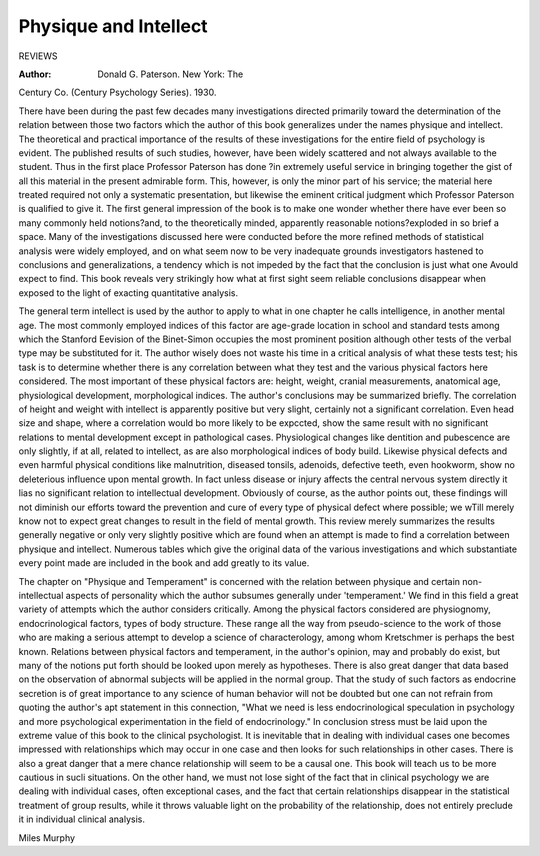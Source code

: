 Physique and Intellect
========================

REVIEWS

:Author: Donald G. Paterson. New York: The
Century Co. (Century Psychology Series). 1930.

There have been during the past few decades many investigations directed
primarily toward the determination of the relation between those two factors
which the author of this book generalizes under the names physique and intellect. The theoretical and practical importance of the results of these investigations for the entire field of psychology is evident. The published results of such studies, however, have been widely scattered and not always
available to the student. Thus in the first place Professor Paterson has done
?in extremely useful service in bringing together the gist of all this material
in the present admirable form. This, however, is only the minor part of his
service; the material here treated required not only a systematic presentation,
but likewise the eminent critical judgment which Professor Paterson is qualified to give it.
The first general impression of the book is to make one wonder whether
there have ever been so many commonly held notions?and, to the theoretically
minded, apparently reasonable notions?exploded in so brief a space. Many
of the investigations discussed here were conducted before the more refined
methods of statistical analysis were widely employed, and on what seem now
to be very inadequate grounds investigators hastened to conclusions and generalizations, a tendency which is not impeded by the fact that the conclusion
is just what one Avould expect to find. This book reveals very strikingly how
what at first sight seem reliable conclusions disappear when exposed to the
light of exacting quantitative analysis.

The general term intellect is used by the author to apply to what in one
chapter he calls intelligence, in another mental age. The most commonly
employed indices of this factor are age-grade location in school and standard
tests among which the Stanford Eevision of the Binet-Simon occupies the most
prominent position although other tests of the verbal type may be substituted
for it. The author wisely does not waste his time in a critical analysis of
what these tests test; his task is to determine whether there is any correlation
between what they test and the various physical factors here considered. The
most important of these physical factors are: height, weight, cranial measurements, anatomical age, physiological development, morphological indices.
The author's conclusions may be summarized briefly. The correlation of
height and weight with intellect is apparently positive but very slight, certainly
not a significant correlation. Even head size and shape, where a correlation
would bo more likely to be expccted, show the same result with no significant
relations to mental development except in pathological cases. Physiological
changes like dentition and pubescence are only slightly, if at all, related to
intellect, as are also morphological indices of body build. Likewise physical
defects and even harmful physical conditions like malnutrition, diseased tonsils,
adenoids, defective teeth, even hookworm, show no deleterious influence upon
mental growth. In fact unless disease or injury affects the central nervous
system directly it lias no significant relation to intellectual development.
Obviously of course, as the author points out, these findings will not diminish
our efforts toward the prevention and cure of every type of physical defect
where possible; we wTill merely know not to expect great changes to result in
the field of mental growth. This review merely summarizes the results generally negative or only very slightly positive which are found when an attempt is made to find a correlation between physique and intellect. Numerous
tables which give the original data of the various investigations and which
substantiate every point made are included in the book and add greatly to
its value.

The chapter on "Physique and Temperament" is concerned with the relation between physique and certain non-intellectual aspects of personality
which the author subsumes generally under 'temperament.' We find in this
field a great variety of attempts which the author considers critically. Among
the physical factors considered are physiognomy, endocrinological factors, types
of body structure. These range all the way from pseudo-science to the work
of those who are making a serious attempt to develop a science of characterology, among whom Kretschmer is perhaps the best known. Relations between
physical factors and temperament, in the author's opinion, may and probably
do exist, but many of the notions put forth should be looked upon merely
as hypotheses. There is also great danger that data based on the observation of abnormal subjects will be applied in the normal group. That the
study of such factors as endocrine secretion is of great importance to any
science of human behavior will not be doubted but one can not refrain from
quoting the author's apt statement in this connection, "What we need is less
endocrinological speculation in psychology and more psychological experimentation in the field of endocrinology."
In conclusion stress must be laid upon the extreme value of this book to
the clinical psychologist. It is inevitable that in dealing with individual cases
one becomes impressed with relationships which may occur in one case and
then looks for such relationships in other cases. There is also a great danger
that a mere chance relationship will seem to be a causal one. This book will
teach us to be more cautious in sucli situations. On the other hand, we must
not lose sight of the fact that in clinical psychology we are dealing with individual cases, often exceptional cases, and the fact that certain relationships
disappear in the statistical treatment of group results, while it throws valuable
light on the probability of the relationship, does not entirely preclude it in
individual clinical analysis.

Miles Murphy
